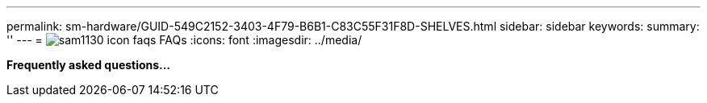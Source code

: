 ---
permalink: sm-hardware/GUID-549C2152-3403-4F79-B6B1-C83C55F31F8D-SHELVES.html
sidebar: sidebar
keywords: 
summary: ''
---
= image:../media/sam1130-icon-faqs.gif[] FAQs
:icons: font
:imagesdir: ../media/

*Frequently asked questions...*
